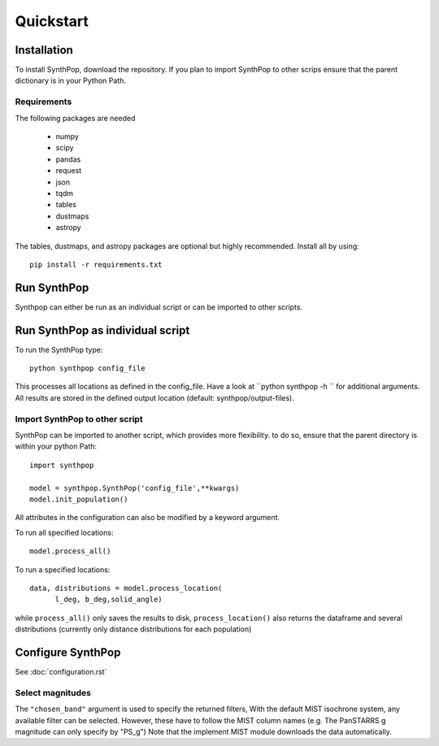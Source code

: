 Quickstart
=======================

Installation
------------
To install SynthPop, download the repository.
If you plan to import SynthPop to other scrips 
ensure that the parent dictionary is in your Python Path.

Requirements
^^^^^^^^^^^^
The following packages are needed

 * numpy
 * scipy
 * pandas
 * request
 * json
 * tqdm
 * tables
 * dustmaps
 * astropy
  
The tables, dustmaps, and astropy packages are optional but highly recommended.
Install all by using::

  pip install -r requirements.txt

Run SynthPop
------------
Synthpop can either be run as an individual script 
or can be imported to other scripts.

Run SynthPop as individual script
---------------------------------
To run the SynthPop type::
  
  python synthpop config_file 
  
This processes all locations as defined in the config_file.
Have a look at ``python synthpop -h `` for additional arguments.
All results are stored in the defined output location
(default: synthpop/output-files).
  
Import SynthPop to other script 
^^^^^^^^^^^^^^^^^^^^^^^^^^^^^^^
SynthPop can be imported to another script, which provides more flexibility. 
to do so, ensure that the parent directory is within your python Path::
  
  import synthpop
  
  model = synthpop.SynthPop('config_file',**kwargs)
  model.init_population()
  
All attributes in the configuration can also be modified by a keyword argument.
  
To run all specified locations::
  
  model.process_all() 

To run a specified locations::
  
  data, distributions = model.process_location(
        l_deg, b_deg,solid_angle) 
  
while ``process_all()`` only saves the results to disk,
``process_location()`` also returns the dataframe and several distributions
(currently only distance distributions for each population)

Configure SynthPop
------------------
See :doc:`configuration.rst`
 

Select magnitudes 
^^^^^^^^^^^^^^^^^
The ``"chosen_band"`` argument is used to specify the returned filters, 
With the default MIST isochrone system, any available filter can be selected. 
However, these have to follow the MIST column names (e.g. The PanSTARRS g magnitude can only specify by "PS_g")
Note that the implement MIST module downloads the data automatically. 

